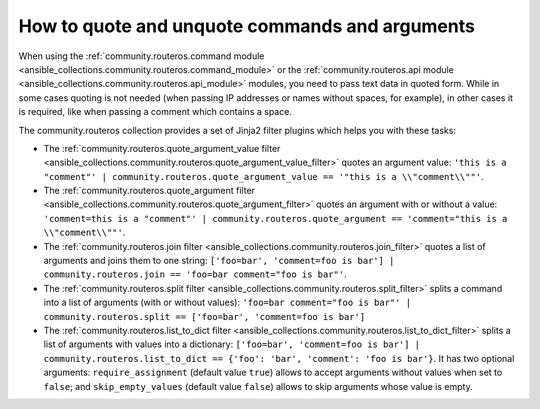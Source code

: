 ..
  Copyright (c) Ansible Project
  GNU General Public License v3.0+ (see LICENSES/GPL-3.0-or-later.txt or https://www.gnu.org/licenses/gpl-3.0.txt)
  SPDX-License-Identifier: GPL-3.0-or-later

.. _ansible_collections.community.routeros.docsite.quoting:

How to quote and unquote commands and arguments
===============================================

When using the :ref:`community.routeros.command module <ansible_collections.community.routeros.command_module>` or the :ref:`community.routeros.api module <ansible_collections.community.routeros.api_module>` modules, you need to pass text data in quoted form. While in some cases quoting is not needed (when passing IP addresses or names without spaces, for example), in other cases it is required, like when passing a comment which contains a space.

The community.routeros collection provides a set of Jinja2 filter plugins which helps you with these tasks:

- The :ref:`community.routeros.quote_argument_value filter <ansible_collections.community.routeros.quote_argument_value_filter>` quotes an argument value: ``'this is a "comment"' | community.routeros.quote_argument_value == '"this is a \\"comment\\""'``.
- The :ref:`community.routeros.quote_argument filter <ansible_collections.community.routeros.quote_argument_filter>` quotes an argument with or without a value: ``'comment=this is a "comment"' | community.routeros.quote_argument == 'comment="this is a \\"comment\\""'``.
- The :ref:`community.routeros.join filter <ansible_collections.community.routeros.join_filter>` quotes a list of arguments and joins them to one string: ``['foo=bar', 'comment=foo is bar'] | community.routeros.join == 'foo=bar comment="foo is bar"'``.
- The :ref:`community.routeros.split filter <ansible_collections.community.routeros.split_filter>` splits a command into a list of arguments (with or without values): ``'foo=bar comment="foo is bar"' | community.routeros.split == ['foo=bar', 'comment=foo is bar']``
- The :ref:`community.routeros.list_to_dict filter <ansible_collections.community.routeros.list_to_dict_filter>` splits a list of arguments with values into a dictionary: ``['foo=bar', 'comment=foo is bar'] | community.routeros.list_to_dict == {'foo': 'bar', 'comment': 'foo is bar'}``. It has two optional arguments: ``require_assignment`` (default value ``true``) allows to accept arguments without values when set to ``false``; and ``skip_empty_values`` (default value ``false``) allows to skip arguments whose value is empty.
